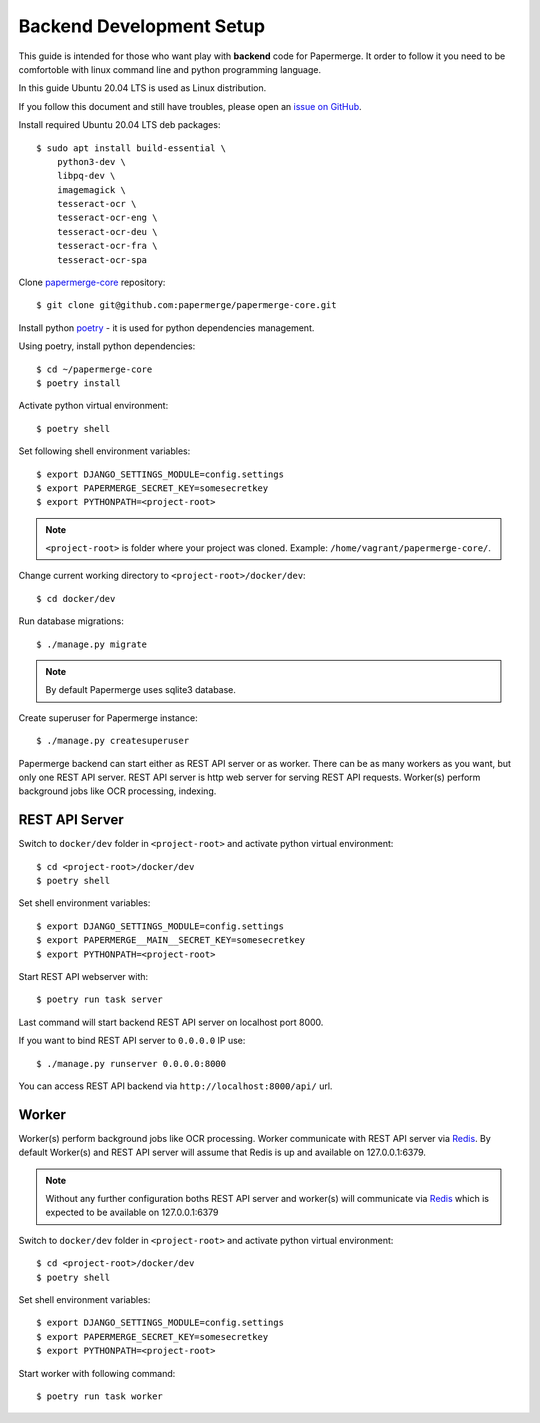 .. _backend_dev_setup:

Backend Development Setup
=========================

This guide is intended for those who want play with **backend** code for Papermerge.
It order to follow it you need to be comfortoble with linux command line and python
programming language.

In this guide Ubuntu 20.04 LTS is used as Linux distribution.

If you follow this document and still have troubles, please open an
`issue on GitHub <https://github.com/ciur/papermerge/issues>`_.


Install required Ubuntu 20.04 LTS deb packages::

    $ sudo apt install build-essential \
        python3-dev \
        libpq-dev \
        imagemagick \
        tesseract-ocr \
        tesseract-ocr-eng \
        tesseract-ocr-deu \
        tesseract-ocr-fra \
        tesseract-ocr-spa


Clone `papermerge-core`_ repository::

    $ git clone git@github.com:papermerge/papermerge-core.git


Install python `poetry`_ - it is used for python dependencies management.


Using poetry, install python dependencies::

    $ cd ~/papermerge-core
    $ poetry install

Activate python virtual environment::

    $ poetry shell


Set following shell environment variables::

    $ export DJANGO_SETTINGS_MODULE=config.settings
    $ export PAPERMERGE_SECRET_KEY=somesecretkey
    $ export PYTHONPATH=<project-root>


.. note::

    ``<project-root>`` is folder where your project was cloned. Example: ``/home/vagrant/papermerge-core/``.


Change current working directory to ``<project-root>/docker/dev``::

    $ cd docker/dev

Run database migrations::

    $ ./manage.py migrate

.. note::

    By default Papermerge uses sqlite3 database.

Create superuser for Papermerge instance::

    $ ./manage.py createsuperuser


Papermerge backend can start either as REST API server or as worker.
There can be as many workers as you want, but only one REST API server.
REST API server is http web server for serving REST API requests.
Worker(s) perform background jobs like OCR processing, indexing.


REST API Server
----------------

Switch to ``docker/dev`` folder in ``<project-root>`` and activate python virtual environment::

    $ cd <project-root>/docker/dev
    $ poetry shell

Set shell environment variables::

    $ export DJANGO_SETTINGS_MODULE=config.settings
    $ export PAPERMERGE__MAIN__SECRET_KEY=somesecretkey
    $ export PYTHONPATH=<project-root>


Start REST API webserver with::

    $ poetry run task server

Last command will start backend REST API server on localhost port 8000.

If you want to bind REST API server to ``0.0.0.0`` IP use::

    $ ./manage.py runserver 0.0.0.0:8000

You can access REST API backend via ``http://localhost:8000/api/`` url.


Worker
------

Worker(s) perform background jobs like OCR processing. Worker communicate with
REST API server via `Redis`_. By default Worker(s) and REST API server will assume
that Redis is up and available on 127.0.0.1:6379.

.. note::

    Without any further configuration boths REST API server and worker(s) will
    communicate via `Redis`_ which is expected to be available on
    127.0.0.1:6379


Switch to ``docker/dev`` folder in ``<project-root>`` and activate python virtual environment::

    $ cd <project-root>/docker/dev
    $ poetry shell

Set shell environment variables::

    $ export DJANGO_SETTINGS_MODULE=config.settings
    $ export PAPERMERGE_SECRET_KEY=somesecretkey
    $ export PYTHONPATH=<project-root>

Start worker with following command::

    $ poetry run task worker

.. _poetry: https://python-poetry.org/
.. _papermerge-core: https://github.com/papermerge/papermerge-core
.. _Redis: https://redis.io/
